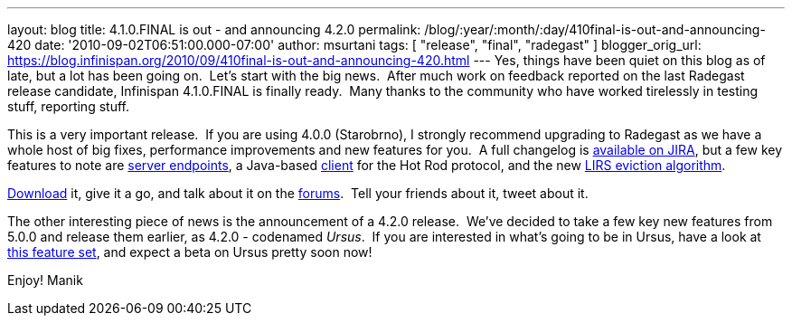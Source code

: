 ---
layout: blog
title: 4.1.0.FINAL is out - and announcing 4.2.0
permalink: /blog/:year/:month/:day/410final-is-out-and-announcing-420
date: '2010-09-02T06:51:00.000-07:00'
author: msurtani
tags: [ "release", "final", "radegast" ]
blogger_orig_url: https://blog.infinispan.org/2010/09/410final-is-out-and-announcing-420.html
---
Yes, things have been quiet on this blog as of late, but a lot has been
going on.  Let's start with the big news.  After much work on feedback
reported on the last Radegast release candidate, Infinispan 4.1.0.FINAL
is finally ready.  Many thanks to the community who have worked
tirelessly in testing stuff, reporting stuff.

This is a very important release.  If you are using 4.0.0 (Starobrno), I
strongly recommend upgrading to Radegast as we have a whole host of big
fixes, performance improvements and new features for you.  A full
changelog is
https://jira.jboss.org/secure/ConfigureReport.jspa?atl_token=jCbk7mSW2a&versions=12313466&sections=all&style=none&selectedProjectId=12310799&reportKey=org.jboss.labs.jira.plugin.release-notes-report-plugin:releasenotes&Next=Next[available
on JIRA], but a few key features to note are
http://infinispan.blogspot.com/2010/05/clientserver-architectures-strike-back.html[server
endpoints], a Java-based
http://community.jboss.org/wiki/JavaHotRodclient[client] for the Hot Rod
protocol, and the new
http://infinispan.blogspot.com/2010/03/infinispan-eviction-batching-updates.html[LIRS
eviction algorithm].

http://www.jboss.org/infinispan/downloads[Download] it, give it a go,
and talk about it on the
http://community.jboss.org/en/infinispan?view=discussions[forums].  Tell
your friends about it, tweet about it.

The other interesting piece of news is the announcement of a 4.2.0
release.  We've decided to take a few key new features from 5.0.0 and
release them earlier, as 4.2.0 - codenamed _Ursus_.  If you are
interested in what's going to be in Ursus, have a look at
https://jira.jboss.org/secure/ConfigureReport.jspa?atl_token=jCbk7mSW2a&versions=12315303&sections=all&style=none&selectedProjectId=12310799&reportKey=org.jboss.labs.jira.plugin.release-notes-report-plugin:releasenotes&Next=Next[this
feature set], and expect a beta on Ursus pretty soon now!

Enjoy!
Manik
